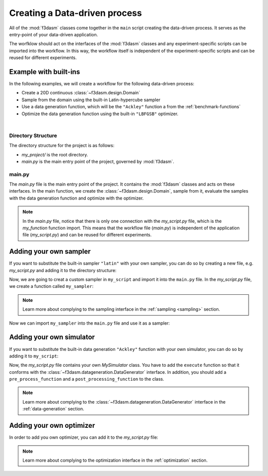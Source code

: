 .. _workflow:

Creating a Data-driven process
==============================

All of the :mod:`f3dasm` classes come together in the ``main`` script creating the data-driven process. It serves as the entry-point of your data-driven application.

The worfklow should act on the interfaces of the :mod:`f3dasm` classes and any experiment-specific scripts can be imported into the workflow.
In this way, the workflow itself is independent of the experiment-specific scripts and can be reused for different experiments.

Example with built-ins
----------------------

In the following examples, we will create a workflow for the following data-driven process:

* Create a 20D continuous :class:`~f3dasm.design.Domain`
* Sample from the domain using the built-in Latin-hypercube sampler
* Use a data generation function, which will be the ``"Ackley"`` function a from the :ref:`benchmark-functions`
* Optimize the data generation function using the built-in ``"LBFGSB"`` optimizer.

.. image:: ../../../img/f3dasm-workflow-example.png
   :width: 70%
   :align: center
   :alt: Workflow

|


Directory Structure
^^^^^^^^^^^^^^^^^^^

The directory structure for the project is as follows:

- `my_project/` is the root directory.
- `main.py` is the main entry point of the project, governed by :mod:`f3dasm`.

.. code-block:: none
   :caption: Directory Structure

   my_project/
   └──  main.py

.. _my-script:

main.py
^^^^^^^

The `main.py` file is the main entry point of the project. It contains the :mod:`f3dasm` classes and acts on these interfaces.
In the main function, we create the :class:`~f3dasm.design.Domain`, sample from it, evaluate the samples with the data generation function and optimize with the optimizer.

.. code-block:: python
   :caption: main.py

    from f3dasm.design import make_nd_continuous_domain

    """Design of Experiment"""
    # Create a domain object
    domain = make_nd_continuous_domain(bounds=np.tile([0.0, 1.0], (20, 1)), dimensionality=20)

    # Create the ExperimentData object
    data = ExperimentData(domain=domain)

    # Sampling from the domain
    data.sample(sampler='latin', n_samples=10, seed=42)

    """Data Generation"""
    # Use the data-generator to evaluate the initial samples
    data.evaluate(data_generator="ackley", mode='sequential')

    """Optimization"""
    data.optimize(data_generator="ackley", optimizer="lbfgsb", iterations=100)

.. note::
    In the `main.py` file, notice that there is only one connection with the `my_script.py` file, which is the `my_function` function import. 
    This means that the workflow file (`main.py`) is independent of the application file (`my_script.py`) and can be reused for different experiments.


Adding your own sampler
-----------------------

If you want to substitute the built-in sampler ``"latin"`` with your own sampler, you can do so by creating a new file, e.g. `my_script.py` and adding it to the directory structure:

.. code-block:: none
   :caption: Directory Structure

   my_project/
   ├── my_script.py
   └── main.py


Now, we are going to creat a custom sampler in ``my_script`` and import it into the ``main.py`` file.
In the `my_script.py` file, we create a function called ``my_sampler``:

.. code-block:: python
   :caption: my_script.py

    from f3dasm import Domain

    def my_sampler(domain: Domain, n_samples: int, seed: int):
        # Create the samples of the domain in a numpy array or pandas DataFrame format
        ...
        return samples

.. note::
    Learn more about complying to the sampling interface in the :ref:`sampling <sampling>` section.

Now we can import ``my_sampler`` into the ``main.py`` file and use it as a sampler:

.. code-block:: python
   :caption: main.py with custom sampler

    from f3dasm.design import make_nd_continuous_domain
    from my_script import my_sampler

    """Design of Experiment"""
    # Create a domain object
    domain = make_nd_continuous_domain(bounds=np.tile([0.0, 1.0], (20, 1)), dimensionality=20)

    # Create the ExperimentData object
    data = ExperimentData(domain=domain)

    # Sampling from the domain
    data.sample(sampler=my_sampler, n_samples=10, seed=42)

    """Data Generation"""
    # Use the data-generator to evaluate the initial samples
    data.evaluate(data_generator="ackley", mode='sequential')

    """Optimization"""
    data.optimize(data_generator="ackley", optimizer="lbfgsb", iterations=100)


Adding your own simulator
-------------------------

If you want to substitute the built-in data generation ``"Ackley"`` function with your own simulator, you can do so by adding it to ``my_script``:


Now, the `my_script.py` file contains your own `MySimulator` class. You have to add the ``execute`` function so that it conforms with the :class:`~f3dasm.datageneration.DataGenerator` interface. 
In addition, you should add a ``pre_process_function`` and a ``post_processing_function`` to the class. 

.. note::
    Learn more about complying to the :class:`~f3dasm.datageneration.DataGenerator` interface in the :ref:`data-generation` section.

.. code-block:: python
   :caption: my_script.py

    from f3dasm import ExperimentSample
    from f3dasm.datageneration import DataGenerator


    class MySimulator(DataGenerator):
        def execute(self):
            # Run the simulator with the input script '<job_number>'
            ...

    def pre_process_function(experiment_sample: ExperimentSample):
        # From the experiment_sample, create a simulation script that can be handled by the simulator
        ...

    def post_processing_function(experiment_sample: ExperimentSample):
        # From the output of the simulator, extract the results and store them as a dictionary in a 'results.pkl' file
        ...

.. code-block:: python
   :caption: main.py with custom simulator

    from f3dasm.design import make_nd_continuous_domain
    from my_script import MySimulator, pre_processing_function, post_processing_function

    """Design of Experiment"""
    # Create a domain object
    domain = make_nd_continuous_domain(bounds=np.tile([0.0, 1.0], (20, 1)), dimensionality=20)

    # Create the ExperimentData object
    data = ExperimentData(domain=domain)

    # Sampling from the domain
    data.sample(sampler='latin', n_samples=10, seed=42)

    """Data Generation"""
    # Create your simulator object
    simulator = MySimulator()

    # add preprocessing
    simulator.add_pre_process(pre_processing_function)
    simulator.add_post_process(post_processing_function)

    # Use the data-generator to evaluate the initial samples
    data.evaluate(data_generator=simulator, mode='sequential')

    """Optimization"""
    data.optimize(data_generator=simulator, optimizer="lbfgsb", iterations=100)

Adding your own optimizer
-------------------------

In order to add you own optimizer, you can add it to the `my_script.py` file:

.. code-block:: python
   :caption: my_script.py

    from f3dasm.optimization import Optimizer
    from f3dasm.datagenerationr import DataGenerator

    class MyOptimizer(Optimizer):
        def update_step(self, data_generator: DataGenerator):
            # Create the new samples according to your update strategy
            return x_new, y_new

.. note::
    Learn more about complying to the optimization interface in the :ref:`optimization` section.

.. code-block:: python
   :caption: main.py with custrom optimizer

    from f3dasm.design import make_nd_continuous_domain

    """Design of Experiment"""
    # Create a domain object
    domain = make_nd_continuous_domain(bounds=np.tile([0.0, 1.0], (20, 1)), dimensionality=20)

    # Create the ExperimentData object
    data = ExperimentData(domain=domain)

    # Sampling from the domain
    data.sample(sampler='latin', n_samples=10, seed=42)

    """Data Generation"""
    # Use the data-generator to evaluate the initial samples
    data.evaluate(data_generator="ackley", mode='sequential')

    """Optimization"""
    # Create an instance of the optimizer
    my_optimizer = MyOptimizer(domain=domain)

    data.optimize(data_generator="ackley", optimizer=my_optimizer, iterations=100)
